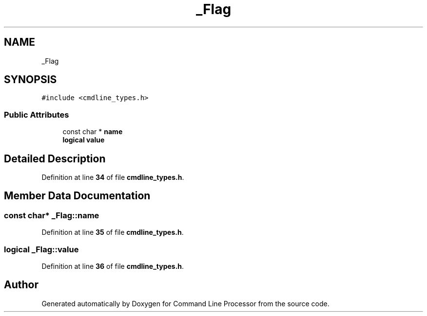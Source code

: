 .TH "_Flag" 3 "Wed Nov 3 2021" "Version 0.2.3" "Command Line Processor" \" -*- nroff -*-
.ad l
.nh
.SH NAME
_Flag
.SH SYNOPSIS
.br
.PP
.PP
\fC#include <cmdline_types\&.h>\fP
.SS "Public Attributes"

.in +1c
.ti -1c
.RI "const char * \fBname\fP"
.br
.ti -1c
.RI "\fBlogical\fP \fBvalue\fP"
.br
.in -1c
.SH "Detailed Description"
.PP 
Definition at line \fB34\fP of file \fBcmdline_types\&.h\fP\&.
.SH "Member Data Documentation"
.PP 
.SS "const char* _Flag::name"

.PP
Definition at line \fB35\fP of file \fBcmdline_types\&.h\fP\&.
.SS "\fBlogical\fP _Flag::value"

.PP
Definition at line \fB36\fP of file \fBcmdline_types\&.h\fP\&.

.SH "Author"
.PP 
Generated automatically by Doxygen for Command Line Processor from the source code\&.

